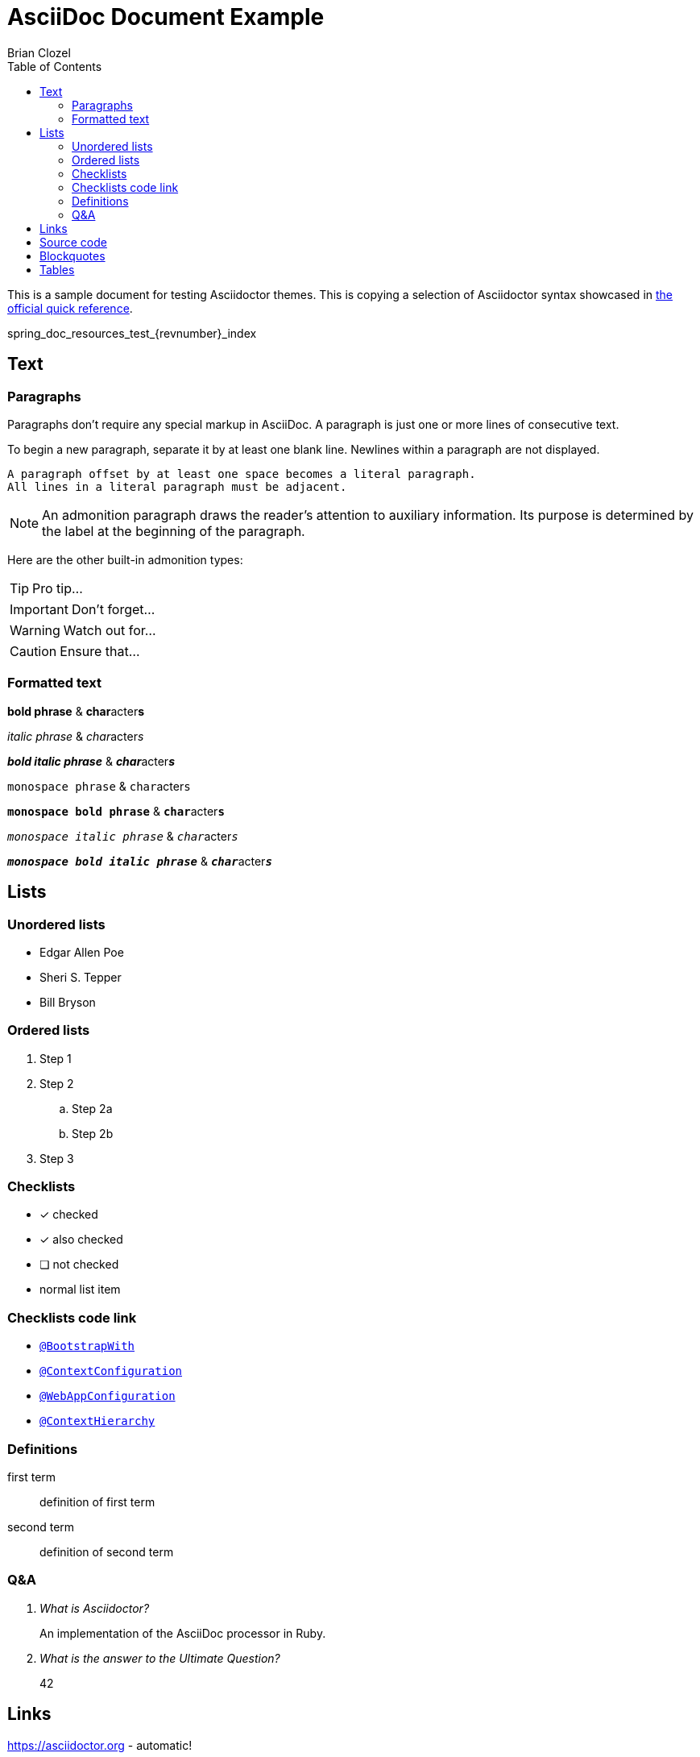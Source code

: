 = AsciiDoc Document Example
Brian Clozel
:description: This is a sample document for testing Asciidoctor themes
:toc: left
:toclevels: 4
:tabsize: 4

This is a sample document for testing Asciidoctor themes.
This is copying a selection of Asciidoctor syntax showcased in
https://asciidoctor.org/docs/asciidoc-syntax-quick-reference/[the official quick reference].

ifdef::backend-html5[]
[[pageId]]
spring_doc_resources_test_{revnumber}_index
endif::backend-html5[]

== Text

=== Paragraphs

Paragraphs don't require any special markup in AsciiDoc.
A paragraph is just one or more lines of consecutive text.

To begin a new paragraph, separate it by at least one blank line.
Newlines within a paragraph are not displayed.

 A paragraph offset by at least one space becomes a literal paragraph.
 All lines in a literal paragraph must be adjacent.

NOTE: An admonition paragraph draws the reader's attention to
auxiliary information.
Its purpose is determined by the label
at the beginning of the paragraph.

Here are the other built-in admonition types:

TIP: Pro tip...

IMPORTANT: Don't forget...

WARNING: Watch out for...

CAUTION: Ensure that...

=== Formatted text

*bold phrase* & **char**acter**s**

_italic phrase_ & __char__acter__s__

*_bold italic phrase_* & **__char__**acter**__s__**

`monospace phrase` & ``char``acter``s``

`*monospace bold phrase*` & ``**char**``acter``**s**``

`_monospace italic phrase_` & ``__char__``acter``__s__``

`*_monospace bold italic phrase_*` &
``**__char__**``acter``**__s__**``

== Lists

=== Unordered lists

* Edgar Allen Poe
* Sheri S. Tepper
* Bill Bryson


=== Ordered lists

. Step 1
. Step 2
.. Step 2a
.. Step 2b
. Step 3

=== Checklists

* [*] checked
* [x] also checked
* [ ] not checked
*     normal list item

=== Checklists code link

* https://asciidoctor.org[`@BootstrapWith`]

* https://asciidoctor.org[`@ContextConfiguration`]

* https://asciidoctor.org[`@WebAppConfiguration`]

* https://asciidoctor.org[`@ContextHierarchy`]

=== Definitions

first term:: definition of first term
second term:: definition of second term

=== Q&A

[qanda]
What is Asciidoctor?::
  An implementation of the AsciiDoc processor in Ruby.
What is the answer to the Ultimate Question?:: 42

== Links

https://asciidoctor.org - automatic!

https://asciidoctor.org[Asciidoctor]

https://github.com/asciidoctor[Asciidoctor @ *GitHub*]

== Source code

Reference code like `types` or `methods` inline.
Output literal monospace text such as `+{backtick}+` by
enclosing the text in pluses, then again in backticks.

.app.rb
[source,ruby]
----
require 'sinatra'

get '/hi' do
  "Hello World!"
end
----

[source,ruby]
----
require 'sinatra' // <1>

get '/hi' do // <2>
  "Hello World!" // <3>
end
----
<1> Library import
<2> URL mapping
<3> HTTP response body

----
line of code  // <1>
line of code  # <2>
line of code  ;; <3>
----
<1> A callout behind a line comment for C-style languages.
<2> A callout behind a line comment for Ruby, Python, Perl, etc.
<3> A callout behind a line comment for Clojure.

[source,xml]
----
<section>
  <title>Section Title</title> <!--1-->
</section>
----
<1> The section title is required.

== Blockquotes

[quote, Abraham Lincoln, Address delivered at the dedication of the Cemetery at Gettysburg]
____
Four score and seven years ago our fathers brought forth
on this continent a new nation...
____

[quote, Albert Einstein]
A person who never made a mistake never tried anything new.

____
A person who never made a mistake never tried anything new.
____

[quote, Charles Lutwidge Dodgson, 'Mathematician and author, also known as https://en.wikipedia.org/wiki/Lewis_Carroll[Lewis Carroll]']
____
If you don't know where you are going, any road will get you there.
____

== Tables

[cols="1,1,2", options="header"]
.Applications
|===
|Name
|Category
|Description

|Firefox
|Browser
|Mozilla Firefox is an open-source web browser.
It's designed for standards compliance,
performance, portability.

|Arquillian
|Testing
|An innovative and highly extensible testing platform.
Empowers developers to easily create real, automated tests.

|`lynx`
|Pain
|A browser for your `shell` that's very old school.

|`curl`
|Testing
|A cli for your `shell` that's great.
|===

